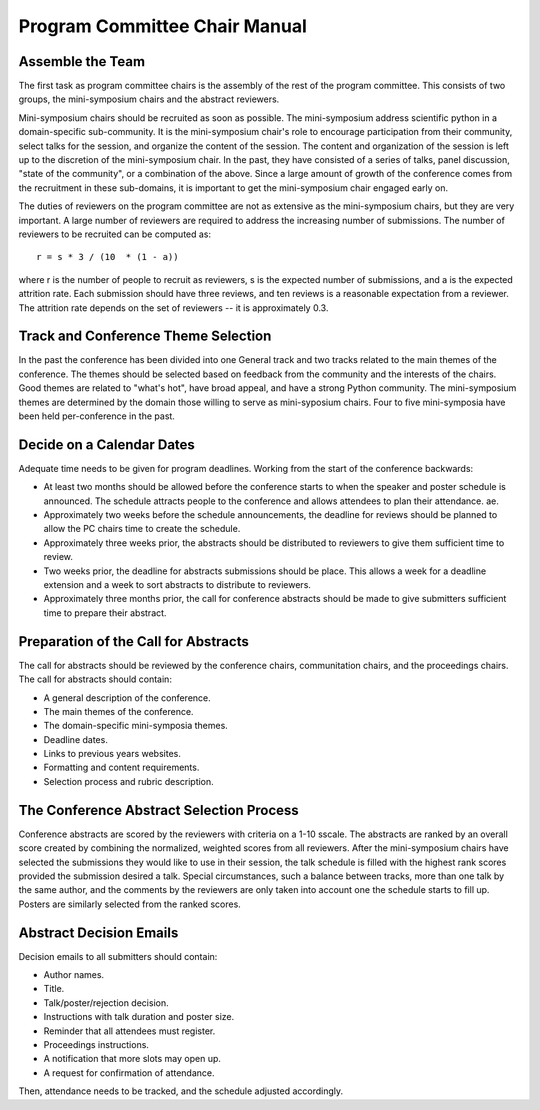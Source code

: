 Program Committee Chair Manual
==============================

Assemble the Team
-----------------

The first task as program committee chairs is the assembly of the rest of the
program committee.  This consists of two groups, the mini-symposium chairs and
the abstract reviewers.

Mini-symposium chairs should be recruited as soon as possible.  The
mini-symposium address scientific python in a domain-specific sub-community. It
is the mini-symposium chair's role to encourage participation from their
community, select talks for the session, and organize the content of the
session.  The content and organization of the session is left up to the
discretion of the mini-symposium chair.  In the past, they have consisted of a
series of talks, panel discussion, "state of the community", or a combination of
the above.  Since a large amount of growth of the conference comes from
the recruitment in these sub-domains, it is important to get the mini-symposium
chair engaged early on.

The duties of reviewers on the program committee are not as extensive as the
mini-symposium chairs, but they are very important.  A large number of reviewers
are required to address the increasing number of submissions.  The number of
reviewers to be recruited can be computed as::

  r = s * 3 / (10  * (1 - a))

where r is the number of people to recruit as reviewers, s is the expected
number of submissions, and a is the expected attrition rate.  Each submission
should have three reviews, and ten reviews is a reasonable expectation from a
reviewer.  The attrition rate depends on the set of reviewers -- it is
approximately 0.3.

Track and Conference Theme Selection
------------------------------------

In the past the conference has been divided into one General track and
two tracks related to the main themes of the conference.  The themes should be
selected based on feedback from the community and the interests of the chairs.
Good themes are related to "what's hot", have broad appeal, and have a strong
Python community.  The mini-symposium themes are determined by the
domain those willing to serve as mini-syposium chairs.  Four to five
mini-symposia have been held per-conference in the past.

Decide on a Calendar Dates
--------------------------

Adequate time needs to be given for program deadlines.  Working from the start
of the conference backwards:

* At least two months should be allowed before the conference starts to when the
  speaker and poster schedule is announced.  The schedule attracts people to the
  conference and allows attendees to plan their attendance.
  ae.

* Approximately two weeks before the schedule announcements, the deadline for
  reviews should be planned to allow the PC chairs time to create the schedule.

* Approximately three weeks prior, the abstracts should be distributed to
  reviewers to give them sufficient time to review.

* Two weeks prior, the deadline for abstracts submissions should be place.  This
  allows a week for a deadline extension and a week to sort abstracts to
  distribute to reviewers.

* Approximately three months prior, the call for conference abstracts should be
  made to give submitters sufficient time to prepare their abstract.


Preparation of the Call for Abstracts
-------------------------------------

The call for abstracts should be reviewed by the conference chairs,
communitation chairs, and the proceedings chairs.  The call for abstracts should
contain:

* A general description of the conference.

* The main themes of the conference.

* The domain-specific mini-symposia themes.

* Deadline dates.

* Links to previous years websites.

* Formatting and content requirements.

* Selection process and rubric description.


The Conference Abstract Selection Process
-----------------------------------------

Conference abstracts are scored by the reviewers with criteria on a 1-10 sscale.
The abstracts are ranked by an overall score created by combining the
normalized, weighted scores from all reviewers.  After the mini-symposium chairs
have selected the submissions they would like to use in their session, the talk schedule is filled
with the highest rank scores provided the submission desired a talk.  Special
circumstances, such a balance between tracks, more than one talk by the same
author, and the comments by the reviewers are only taken into account one the
schedule starts to fill up.  Posters are similarly selected from the ranked
scores.

Abstract Decision Emails
-------------------------

Decision emails to all submitters should contain:

* Author names.

* Title.

* Talk/poster/rejection decision.

* Instructions with talk duration and poster size.

* Reminder that all attendees must register.

* Proceedings instructions.

* A notification that more slots may open up.

* A request for confirmation of attendance.

Then, attendance needs to be tracked, and the schedule adjusted accordingly.
